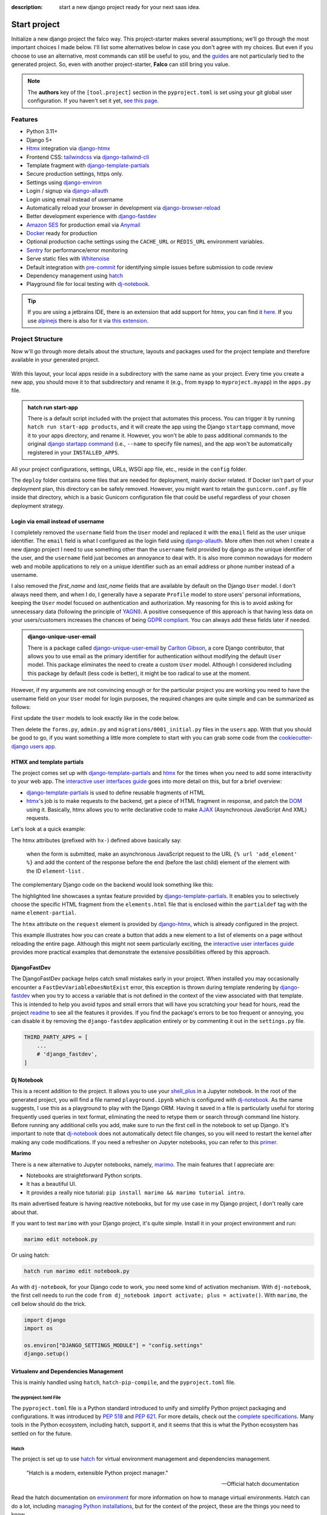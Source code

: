 :description: start a new django project ready for your next saas idea.

Start project
=============

.. cappa:: falco.commands.StartProject

Initialize a new django project the falco way. This project-starter makes several assumptions; we'll go through the most important choices I made below.
I'll list some alternatives below in case you don't agree with my choices. But even if you choose to use an alternative, most commands
can still be useful to you, and the `guides </guides/index.html>`_ are not particularly tied to the generated project. So, even with another project-starter, **Falco**
can still bring you value.

.. code-block:: bash
   :caption: Example

   $ falco start-project myproject

.. note::

   The **authors** key of the ``[tool.project]`` section in the ``pyproject.toml`` is set using your git global user
   configuration. If you haven't set it yet, `see this page <https://git-scm.com/book/en/v2/Getting-Started-First-Time-Git-Setup#_your_identity>`_.


Features
--------

- Python 3.11+
- Django 5+
- Htmx_ integration via django-htmx_
- Frontend CSS: tailwindcss_ via django-tailwind-cli_
- Template fragment with django-template-partials_
- Secure production settings, https only.
- Settings using `django-environ <https://github.com/joke2k/django-environ>`_
- Login / signup via `django-allauth <https://github.com/pennersr/django-allauth>`_
- Login using email instead of username
- Automatically reload your browser in development via `django-browser-reload <https://github.com/adamchainz/django-browser-reload>`_
- Better development experience with `django-fastdev <https://github.com/boxed/django-fastdev>`_
- `Amazon SES <https://aws.amazon.com/ses/?nc1=h_ls>`_ for production email via `Anymail <https://github.com/anymail/django-anymail>`_
- `Docker <https://www.docker.com/>`_ ready for production
- Optional production cache settings using the ``CACHE_URL`` or ``REDIS_URL`` environment variables.
- `Sentry <https://sentry.io/welcome/>`_ for performance/error monitoring
- Serve static files with `Whitenoise <https://whitenoise.evans.io/en/latest/>`_
- Default integration with `pre-commit <https://github.com/pre-commit/pre-commit>`_ for identifying simple issues before submission to code review
- Dependency management using hatch_
- Playground file for local testing with dj-notebook_.

.. tip::

   If you are using a jetbrains IDE, there is an extension that add support for htmx, you can find it `here <https://plugins.jetbrains.com/plugin/20588-htmx-support>`_.
   If you use `alpinejs <https://alpinejs.dev/>`_ there is also for it via `this extension <https://plugins.jetbrains.com/plugin/15251-alpine-js-support>`_.


Project Structure
-----------------

Now w'll go through more details about the structure, layouts and packages used for the project template and therefore available
in your generated project.


.. figure:: ../images/project-tree.svg

With this layout, your local apps reside in a subdirectory with the same name as your project. Every time you create a new app,
you should move it to that subdirectory and rename it (e.g., from ``myapp`` to ``myproject.myapp``) in the ``apps.py`` file.

.. admonition:: hatch run start-app
   :class: dropdown note

   There is a default script included with the project that automates this process. You can trigger it by running
   ``hatch run start-app products``, and it will create the app using the Django ``startapp`` command, move it to your apps directory, and rename it.
   However, you won't be able to pass additional commands to the original `django startapp command <https://docs.djangoproject.com/en/dev/ref/django-admin/#startapp>`_ (i.e., ``--name`` to specify file names), and the app
   won't be automatically registered in your ``INSTALLED_APPS``.

All your project configurations, settings, URLs, WSGI app file, etc., reside in the ``config`` folder.

The ``deploy`` folder contains some files that are needed for deployment, mainly docker related. If Docker isn't part of your deployment plan, this directory can be safely removed.
However, you might want to retain the ``gunicorn.conf.py`` file inside that directory, which is a basic Gunicorn configuration file that could be useful regardless of your chosen deployment strategy.

Login via email instead of username
^^^^^^^^^^^^^^^^^^^^^^^^^^^^^^^^^^^

I completely removed the ``username`` field from the ``User`` model and replaced it with the ``email`` field as the user unique identifier.
The ``email`` field is what I configured as the login field using `django-allauth <https://github.com/pennersr/django-allauth>`_.
More often then not when I create a new django project I need to use something other than the ``username`` field provided by django as the unique identifier of the user,
and the ``username`` field just becomes an annoyance to deal with. It is also more common nowadays for modern web and mobile applications to rely on a unique identifier
such as an email address or phone number instead of a username.

I also removed the `first_name` and `last_name` fields that are available by default on the Django ``User`` model. I don't always need them, and when I do, I generally have a separate ``Profile``
model to store users' personal informations, keeping the ``User`` model focused on authentication and authorization.
My reasoning for this is to avoid asking for unnecessary data (following the principle of `YAGNI <https://en.wikipedia.org/wiki/You_aren%27t_gonna_need_it>`_). A positive consequence of this approach
is that having less data on your users/customers increases the chances of being `GDPR compliant <https://gdpr.eu/compliance/>`_. You can always add these fields later if needed.

.. admonition:: django-unique-user-email
   :class: note dropdown

   There is a package called `django-unique-user-email <https://github.com/carltongibson/django-unique-user-email>`_ by `Carlton Gibson <https://twitter.com/carlton_gibson>`_, a core Django contributor, that
   allows you to use email as the primary identifier for authentication without modifying the default ``User`` model. This package eliminates the need to create a custom ``User`` model. Although I considered
   including this package by default (less code is better), it might be too radical to use at the moment.

However, if my arguments are not convincing enough or for the particular project you are working you need to have the
username field on your ``User`` model for login purposes, the required changes are quite simple and can be summarized as follows:

First update the ``User`` models to look exactly like in the code below.

.. code-block:: python
   :caption: users/models.py

   from django.contrib.auth.models import AbstractUser

   class User(AbstractUser):
       pass

Then delete the ``forms.py``, ``admin.py`` and ``migrations/0001_initial.py`` files in the ``users`` app.
With that you should be good to go, if you want something a little more complete to start with you can grab some
code from the `cookiecutter-django users app <https://github.com/cookiecutter/cookiecutter-django/tree/master/%7B%7Bcookiecutter.project_slug%7D%7D/%7B%7Bcookiecutter.project_slug%7D%7D/users>`__.

HTMX and template partials
^^^^^^^^^^^^^^^^^^^^^^^^^^

The project comes set up with django-template-partials_ and htmx_ for the times when you need to add some
interactivity to your web app. The `interactive user interfaces guide </guides/interactive_user_interfaces.html>`_ goes into more detail on this, but for a brief overview:

* django-template-partials_ is used to define reusable fragments of HTML
* htmx_'s job is to make requests to the backend, get a piece of HTML fragment in response, and patch the `DOM <https://developer.mozilla.org/en-US/docs/Web/API/Document_Object_Model/Introduction>`_ using it. Basically, htmx allows you to write declarative code to make `AJAX <https://www.w3schools.com/xml/ajax_intro.asp>`_ (Asynchronous JavaScript And XML) requests.

Let's look at a quick example:

.. code-block:: django
   :linenos:
   :caption: elements.html
   :emphasize-lines: 4, 6, 11-13


   {% block main %}
   <ul id="element-list">
      {% for el in elements %}
         {% partialdef element-partial inline=True %}
            <li>{{ el }}</li>
         {% endpartialdef %}
      {% endfor %}
   </ul>

   <form
   hx-post="{% url 'add_element' %}"
   hx-target="#element-list"
   hx-swap="beforeend"
   >
      <!-- Let's assume some form fields are defined here -->
      <button type="submit">Submit</button>
   </form>

   {% endblock main %}

The htmx attributes (prefixed with ``hx-``) defined above basically say:

 when the form is submitted, make an asynchronous JavaScript request to the URL ``{% url 'add_element' %}`` and add the content of the response before the end (before the last child) element of the element with the ID ``element-list`` .

The complementary Django code on the backend would look something like this:

.. code-block:: python
   :linenos:
   :caption: views.py
   :emphasize-lines: 6

   def add_element(request):
      new_element = add_new_element(request.POST)
      if request.htmx:
         return render(request, "myapp/elements.html#element-partial", {"el": new_element})
      else:
         redirect("elements_list")

The highlighted line showcases a syntax feature provided by django-template-partials_. It enables you to selectively
choose the specific HTML fragment from the ``elements.html`` file that is enclosed within the ``partialdef`` tag with the name ``element-partial``.

The ``htmx`` attribute on the ``request`` element is provided by django-htmx_, which is already configured in the project.

This example illustrates how you can create a button that adds a new element to a list of elements on a page without reloading the entire page.
Although this might not seem particularly exciting, the `interactive user interfaces guide </guides/interactive_user_interfaces.html>`_ provides more
practical examples that demonstrate the extensive possibilities offered by this approach.


DjangoFastDev
^^^^^^^^^^^^^

The DjangoFastDev package helps catch small mistakes early in your project. When installed you may
occasionally encounter a ``FastDevVariableDoesNotExist`` error, this exception is thrown during template rendering
by `django-fastdev <https://github.com/boxed/django-fastdev>`_ when you try to access a variable that is not defined in the context
of the view associated with that template. This is intended to help you avoid typos and small errors that will
have you scratching your head for hours, read the project `readme <https://github.com/boxed/django-fastdev#django-fastdev>`_ to see
all the features it provides.
If you find the package's errors to be too frequent or annoying, you can disable it by removing the ``django-fastdev`` application
entirely or by commenting it out in the ``settings.py`` file.


.. code:: python

   THIRD_PARTY_APPS = [
       ...
       # 'django_fastdev',
   ]

Dj Notebook
^^^^^^^^^^^

This is a recent addition to the project. It allows you to use your `shell_plus <https://django-extensions.readthedocs.io/en/latest/shell_plus.html>`_ in a Jupyter notebook.
In the root of the generated project, you will find a file named ``playground.ipynb`` which is configured with dj-notebook_.
As the name suggests, I use this as a playground to play with the Django ORM. Having it saved in a file is particularly useful for storing frequently used queries in text format,
eliminating the need to retype them or search through command line history. Before running any additional cells you add, make sure to run the first cell in the notebook to set up Django. It's
important to note that dj-notebook_ does not automatically detect file changes, so you will need to restart the kernel after making any code modifications.
If you need a refresher on Jupyter notebooks, you can refer to this `primer <https://www.dataquest.io/blog/jupyter-notebook-tutorial/>`_.

**Marimo**

There is a new alternative to Jupyter notebooks, namely, `marimo <https://marimo.io/>`_. The main features that I appreciate are:

- Notebooks are straightforward Python scripts.
- It has a beautiful UI.
- It provides a really nice tutorial: ``pip install marimo && marimo tutorial intro``.

Its main advertised feature is having reactive notebooks, but for my use case in my Django project, I don't really care about that.

If you want to test ``marimo`` with your Django project, it's quite simple. Install it in your project environment and run:

.. code-block:: shell

   marimo edit notebook.py

Or using hatch:

.. code-block:: shell

   hatch run marimo edit notebook.py

As with ``dj-notebook``, for your Django code to work, you need some kind of activation mechanism. With ``dj-notebook``, the first cell needs to run the code ``from dj_notebook import activate; plus = activate()``. With ``marimo``, the cell below should do the trick.



.. code-block:: python

   import django
   import os

   os.environ["DJANGO_SETTINGS_MODULE"] = "config.settings"
   django.setup()


Virtualenv and Dependencies Management
^^^^^^^^^^^^^^^^^^^^^^^^^^^^^^^^^^^^^^

This is mainly handled using ``hatch``, ``hatch-pip-compile``, and the ``pyproject.toml`` file.

The pyproject.toml File
***********************

The ``pyproject.toml`` file is a Python standard introduced to unify and simplify Python project packaging and configurations. It was introduced by `PEP 518 <https://www.python.org/dev/peps/pep-0518/>`_ and `PEP 621 <https://www.python.org/dev/peps/pep-0621/>`_.
For more details, check out the `complete specifications <https://packaging.python.org/en/latest/specifications/pyproject-toml/#pyproject-toml-spec>`_.
Many tools in the Python ecosystem, including hatch, support it, and it seems that this is what the Python ecosystem has settled on for the future.

Hatch
*****

The project is set up to use hatch_ for virtual environment management and dependencies management.

   "Hatch is a modern, extensible Python project manager."

   -- Official hatch documentation

Read the hatch documentation on `environment <https://hatch.pypa.io/latest/environment/>`_ for more information on how to manage virtual environments.
Hatch can do a lot, including `managing Python installations <https://hatch.pypa.io/latest/cli/reference/#hatch-python>`_, but for the context of the project, these are the things you need to know.

Activate the virtual environment
++++++++++++++++++++++++++++++++

To activate the default virtual environment, run:

.. code-block:: bash

   $ hatch shell

You don't need to activate your shell to run commands. When using ``hatch run``, dependencies will be automatically synced (installed or removed if necessary) and the command will be
executed in the appropriate virtual environment.

For instance, to run the Django development server, you can use the following command:

.. code-block:: bash

   $ hatch run python manage.py runserver

This will run your project in the default virtual environment.

Add / remove a new dependency
+++++++++++++++++++++++++++++

The default virtual environment includes all the dependencies specified in the ``[project.dependencies]`` section of the ``pyproject.toml`` file.
To add a new dependency to your project, simply edit the ``pyproject.toml`` file and add it to the ``[project.dependencies]`` section.
The next time you run a command using hatch, such as ``hatch run python manage.py runserver``, hatch will automatically install the new dependency.
The process is the same for removing a dependency.

Scripts
+++++++

The ``pyproject.toml`` file in the project defines some convenient scripts for common commands in a Django project. The section looks something like this:

.. code-block:: toml

   [tool.hatch.envs.default.scripts]
   runserver = ["migrate", "python manage.py tailwind runserver {args}"]
   migrate = "python manage.py migrate {args}"
   makemigrations = "python manage.py makemigrations {args}"
   ...

To start the Django development server for example, you can use the command ``hatch run runserver``.

.. admonition:: Alias Hatch run
   :class: tip

   To make typing hatch commands faster, you can create an alias for ``hatch run``. For example, you can alias it as ``hr``. So,
   Instead of typing ``hatch run runserver``, you can simply use the alias ``hr runserver``. However, please note that if your system takes time to resolve the alias,
   it may impact your overall experience.

For development, I think this workflow should work quite well. Now, what happens when you need to deploy your app? You could install hatch on
the deploy target machine, but I prefer having a ``requirements.txt`` file that I can use to install dependencies on the deployment machine.
That's where ``hatch-pip-compile`` comes in.

.. admonition:: why hatch?
   :class: dropdown note

   Using hatch is a recent switch for me. Previously, I used `poetry <https://python-poetry.org/>`_ as my preferred tool. While poetry is still a great tool, I have chosen hatch for the following reasons:

   1. Backed by the **pypa** (Python Packaging Authority), hatch aligns with the efforts to solve packaging and tooling issues in the Python ecosystem. I believe that if the Python ecosystem ever manages to overcome these challenges, it will be because the pypa has reached a consensus, and I hope that hatch will be the chosen solution. We all hope to see a cargo-like tool for Python someday.

   2. Hatch now has the ability to install and manage Python versions, along with other existing features. This brings it closer to being the all-in-one tool that every Python developer needs.

   3. Hatch is PEP-friendly, making it compatible with other tools in the ecosystem. It adds minimal custom configuration to the ``pyproject.toml`` file and relies on existing standards for project information and dependencies.

   4. In terms of performance, hatch is faster compared to poetry. While poetry is generally not slow, there have been rare instances where it took 30 minutes to install requirements. I have experienced this a few times.


hatch-pip-compile
*****************

The `hatch-pip-compile <https://github.com/juftin/hatch-pip-compile>`_ plugin is used with hatch to automatically generate a
requirements file (lock file) using `pip-tools <https://github.com/jazzband/pip-tools>`_. This file contains the dependencies of your hatch virtual environment with pinned versions.
The default setup generates a ``requirements.txt`` file that can be used for installing dependencies during deployment, as shown in the provided Dockerfile. However, you can customize the plugin to save
locks for all your environments. Refer to the `hatch-pip-compile documentation <https://github.com/juftin/hatch-pip-compile>`_ for more details.

Here is the current configuration in the ``pyproject.toml`` file relevant to hatch-pip-compile:

.. code-block:: toml

   [tool.hatch.env]
   requires = [
   "hatch-pip-compile"
   ]

   [tool.hatch.envs.default]
   type = "pip-compile"
   pip-compile-constraint = "default"
   pip-compile-installer = "pip-sync"
   lock-filename = "requirements.txt"



Working without hatch
*********************

You don't have to use Hatch if you don't want to. Thanks to Hatch being very PEP-friendly, you can use the ``pyproject.toml`` file with recent versions of
pip to install the main dependencies of the project. You won't be able to use the scripts (for that, you can use `peothepoet <https://github.com/nat-n/poethepoet>`_) or any other Hatch features,
but you may not need them.

Let's assume you want to use the classic ``venv``. Here's what the workflow would look like:

1. Remove any Hatch-related configuration from the pyproject.toml file, including anything starting with ``[tool.hatch]``. This step is optional and up to your choice.
2. Create a virtual environment using ``python -m venv venv``.
3. Activate the virtual environment using ``source venv/bin/activate``.
4. Install the dependencies using ``pip install -e .``. This command will install your project and its dependencies using the ``pyproject.toml`` file.

To add or remove dependencies, the process is the same. You edit the ``[project.dependencies]`` section of the pyproject.toml file and run ``pip install -e .``. You can complement
this workflow with `pip-tools <https://github.com/jazzband/pip-tools>`_ to generate a requirements file.


..
.. CSS Framework
.. ^^^^^^^^^^^^^

.. The project starter is setup to use to tailwindcss_ via django-tailwind-cli_, there is also crispy-tailwind for tailwind süppport for crispy.
.. Currently taiwindcss is the less painfull way for me to write css. I stil use bootstrap5 everyday but mostly and it still the best way for a lot of people,
.. the change to bootstrap is quite simple.

Known issues
------------

Here is a collection of known issues and their solutions that you may encounter when using the project starter.

hatch-pip-compile
^^^^^^^^^^^^^^^^^

In my experience, the hatch-pip-compile plugin may not function properly if hatch is not installed using a `binary <https://hatch.pypa.io/latest/install/#standalone-binaries>`_.
Therefore, ensure that you have the latest version of hatch (at least 1.8.0) and that you have installed it using the binary distribution.

hatch and pre-commit
^^^^^^^^^^^^^^^^^^^^

If you encounter an error when trying to make a commit after installing the pre-commit hooks, the error message may look like this:

.. code-block:: bash

   $ An unexpected error has occurred: PermissionError: [Errno 13] Permission denied: '/usr/local/hatch/bin/hatch' Check the log at /Users/tobi/.cache/pre-commit/pre-commit.log

To resolve this issue, you can change the owner of the hatch binary using the following command:

.. code-block:: bash

   $ sudo chown $USER /usr/local/hatch/bin/hatch

If you are unsure of the location of your hatch binary, you can use the following command to change the owner:

.. code-block:: bash

   $ sudo chown $USER $(which hatch)


pre-commit python version
^^^^^^^^^^^^^^^^^^^^^^^^^

If you encounter the following error:

.. code-block:: shell

   RuntimeError: failed to find interpreter for Builtin discover of python_spec='python3.11'

You need to update the section below (located at the beginning of the ``.pre-commit-config.yaml`` file) to match the Python version in your virtual environment:

.. code-block:: yaml

   default_language_version:
      python: python3.11 # TODO: Change this to match your virtual environment's Python version


Alternative starters
--------------------

Here are some alternative project starters that you can consider if the falco starter is not to your liking:

- `cookiecutter-django <https://github.com/cookiecutter/cookiecutter-django>`_
- `django-hatch-startproject <https://github.com/oliverandrich/django-hatch-startproject>`_
- `django-poetry-startproject <https://github.com/oliverandrich/django-poetry-startproject>`_
- `django-startproject <https://github.com/jefftriplett/django-startproject>`_
- `djangox <https://github.com/wsvincent/djangox>`_
- `wemake-django-template <https://github.com/wemake-services/wemake-django-template>`_


.. _hatch: https://hatch.pypa.io/latest/
.. _django-template-partials: https://github.com/carltongibson/django-template-partials
.. _htmx: https://htmx.org/
.. _django-htmx: https://github.com/adamchainz/django-htmx
.. _dj-notebook: https://github.com/pydanny/dj-notebook
.. _tailwindcss: https://tailwindcss.com
.. _django-tailwind-cli: https://github.com/oliverandrich/django-tailwind-cli

